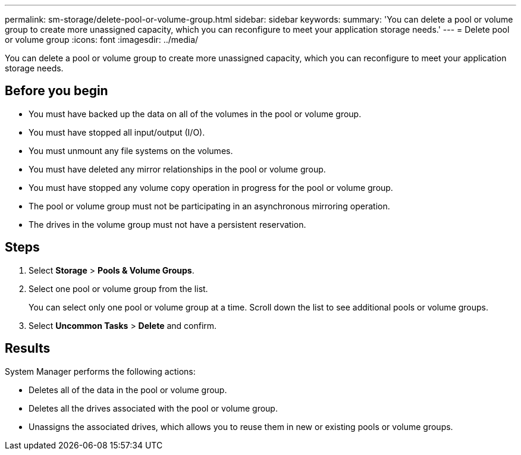 ---
permalink: sm-storage/delete-pool-or-volume-group.html
sidebar: sidebar
keywords: 
summary: 'You can delete a pool or volume group to create more unassigned capacity, which you can reconfigure to meet your application storage needs.'
---
= Delete pool or volume group
:icons: font
:imagesdir: ../media/

[.lead]
You can delete a pool or volume group to create more unassigned capacity, which you can reconfigure to meet your application storage needs.

== Before you begin

* You must have backed up the data on all of the volumes in the pool or volume group.
* You must have stopped all input/output (I/O).
* You must unmount any file systems on the volumes.
* You must have deleted any mirror relationships in the pool or volume group.
* You must have stopped any volume copy operation in progress for the pool or volume group.
* The pool or volume group must not be participating in an asynchronous mirroring operation.
* The drives in the volume group must not have a persistent reservation.

== Steps

. Select *Storage* > *Pools & Volume Groups*.
. Select one pool or volume group from the list.
+
You can select only one pool or volume group at a time. Scroll down the list to see additional pools or volume groups.

. Select *Uncommon Tasks* > *Delete* and confirm.

== Results

System Manager performs the following actions:

* Deletes all of the data in the pool or volume group.
* Deletes all the drives associated with the pool or volume group.
* Unassigns the associated drives, which allows you to reuse them in new or existing pools or volume groups.
